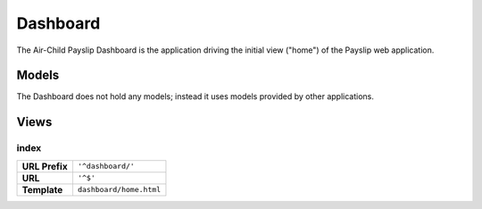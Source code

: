 Dashboard
=========

The Air-Child Payslip Dashboard is the application driving the initial view ("home") of the Payslip web application.


Models
------

The Dashboard does not hold any models; instead it uses models provided by other applications.


Views
-----

index
~~~~~

=============== ======================================================================
**URL Prefix**  ``'^dashboard/'``
**URL**         ``'^$'``
**Template**    ``dashboard/home.html``
=============== ======================================================================


